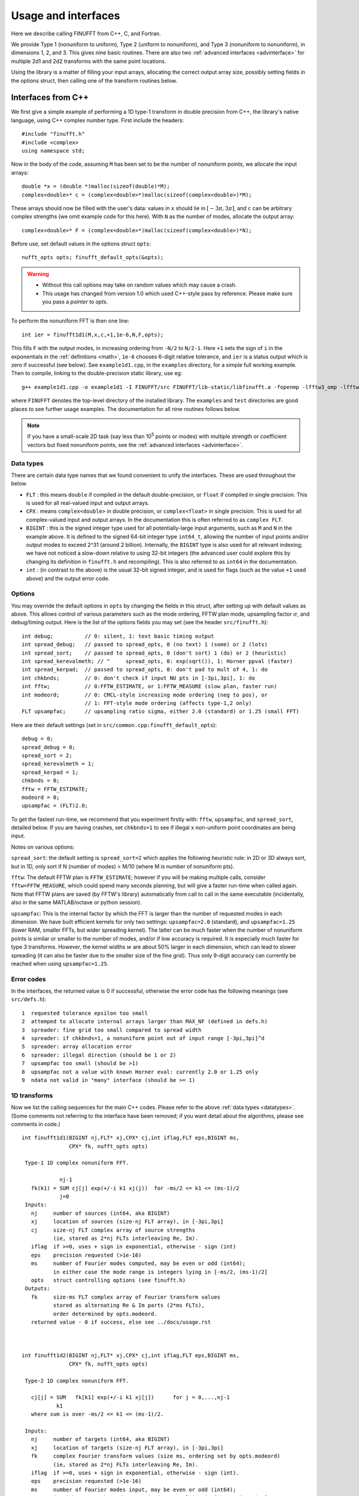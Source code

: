 .. _usage:

Usage and interfaces
====================

Here we describe calling FINUFFT from C++, C, and Fortran.

We provide Type 1 (nonuniform to uniform), Type 2 (uniform to
nonuniform), and Type 3 (nonuniform to nonuniform), in dimensions 1,
2, and 3.  This gives nine basic routines.
There are also two :ref:`advanced interfaces <advinterface>`
for multiple 2d1 and 2d2 transforms with the same point locations.

Using the library is a matter of filling your input arrays,
allocating the correct output array size, possibly setting fields in
the options struct, then calling one of the transform routines below.

Interfaces from C++
*******************

We first give a simple example of performing a 1D type-1 transform
in double precision from C++, the library's native language,
using C++ complex number type. First include the headers::

  #include "finufft.h"
  #include <complex>
  using namespace std;

Now in the body of the code, assuming ``M`` has been set to be
the number of nonuniform points, we allocate the input arrays::

  double *x = (double *)malloc(sizeof(double)*M);
  complex<double>* c = (complex<double>*)malloc(sizeof(complex<double>)*M);

These arrays should now be filled with the user's data:
values in ``x`` should lie in :math:`[-3\pi,3\pi]`, and
``c`` can be arbitrary complex strengths (we omit example code for this here).
With ``N`` as the number of modes, allocate the output array::

  complex<double>* F = (complex<double>*)malloc(sizeof(complex<double>)*N);

Before use, set default values in the options struct ``opts``::

  nufft_opts opts; finufft_default_opts(&opts);

.. warning::
   - Without this call options may take on random values which may cause a crash.
   - This usage has changed from version 1.0 which used C++-style pass by reference. Please make sure you pass a *pointer* to `opts`.

To perform the nonuniform FFT is then one line::

  int ier = finufft1d1(M,x,c,+1,1e-6,N,F,opts);

This fills ``F`` with the output modes, in increasing ordering
from ``-N/2`` to ``N/2-1``.
Here ``+1`` sets the sign of ``i`` in the exponentials in the
:ref:`definitions <math>`,
``1e-6`` chooses 6-digit relative tolerance, and ``ier`` is a status output
which is zero if successful (see below).
See ``example1d1.cpp``, in the ``examples`` directory, for a simple
full working example.
Then to compile, linking to the double-precision static library, use eg::

  g++ example1d1.cpp -o example1d1 -I FINUFFT/src FINUFFT/lib-static/libfinufft.a -fopenmp -lfftw3_omp -lfftw3 -lm

where ``FINUFFT`` denotes the top-level directory
of the installed library.
The ``examples`` and ``test`` directories are good places to see further
usage examples. The documentation for all nine routines follows below.

.. note::
 If you have a small-scale 2D task (say less than 10\ :sup:`5` points or modes) with multiple strength or coefficient vectors but fixed nonuniform points, see the :ref:`advanced interfaces <advinterface>`.


 .. _datatypes:
 
Data types
~~~~~~~~~~


There are certain data type names
that we found convenient to unify the interfaces. These are used throughout
the below.

- ``FLT`` : this means ``double`` if compiled in
  the default double-precision, or ``float`` if compiled in single precision.
  This is used for all real-valued input and output arrays.

- ``CPX`` : means ``complex<double>`` in double precision,
  or ``complex<float>`` in single precision.
  This is used for all complex-valued input and output arrays.
  In the documentation this is often referred to as ``complex FLT``.

- ``BIGINT`` : this is the signed integer type used for all potentially-large input arguments, such as ``M`` and ``N`` in the example above. It is defined to the signed 64-bit integer type ``int64_t``, allowing the number of input points and/or output modes to exceed 2^31 (around 2 billion). Internally, the ``BIGINT`` type is also used for all relevant indexing; we have not noticed a slow-down relative to using 32-bit integers (the advanced user could explore this by changing its definition in ``finufft.h`` and recompiling).
  This is also referred to as ``int64`` in the documentation.

- ``int`` : (in contrast to the above)
  is the usual 32-bit signed integer, and is used for
  flags (such as the value ``+1`` used above) and the output error code.


Options
~~~~~~~

You may override the default options in ``opts`` by changing the fields in this struct, after setting up with default values as above.
This allows control of various parameters such as the mode ordering, FFTW plan mode, upsampling factor :math:`\sigma`, and debug/timing output.
Here is the list of the options fields you may set (see the header ``src/finufft.h``):

::

  int debug;          // 0: silent, 1: text basic timing output
  int spread_debug;   // passed to spread_opts, 0 (no text) 1 (some) or 2 (lots)
  int spread_sort;    // passed to spread_opts, 0 (don't sort) 1 (do) or 2 (heuristic)
  int spread_kerevalmeth; // "     spread_opts, 0: exp(sqrt()), 1: Horner ppval (faster)
  int spread_kerpad;  // passed to spread_opts, 0: don't pad to mult of 4, 1: do
  int chkbnds;        // 0: don't check if input NU pts in [-3pi,3pi], 1: do
  int fftw;           // 0:FFTW_ESTIMATE, or 1:FFTW_MEASURE (slow plan, faster run)
  int modeord;        // 0: CMCL-style increasing mode ordering (neg to pos), or
                      // 1: FFT-style mode ordering (affects type-1,2 only)
  FLT upsampfac;      // upsampling ratio sigma, either 2.0 (standard) or 1.25 (small FFT)

Here are their default settings (set in ``src/common.cpp:finufft_default_opts``):

::

  debug = 0;
  spread_debug = 0;
  spread_sort = 2;
  spread_kerevalmeth = 1;
  spread_kerpad = 1;
  chkbnds = 0;
  fftw = FFTW_ESTIMATE;
  modeord = 0;
  upsampfac = (FLT)2.0;

To get the fastest run-time, we recommend that you experiment firstly with:
``fftw``, ``upsampfac``, and ``spread_sort``, detailed below.
If you are having crashes, set ``chkbnds=1`` to see if illegal ``x`` non-uniform point coordinates are being input.

Notes on various options:

``spread_sort``: the default setting is ``spread_sort=2``
which applies the following heuristic rule: in 2D or 3D always sort, but in 1D,
only sort if N (number of modes) > M/10 (where M is number of nonuniform pts).

``fftw``:
The default FFTW plan is ``FFTW_ESTIMATE``; however if you will be making multiple calls, consider ``fftw=FFTW_MEASURE``, which could spend many seconds planning, but will give a faster run-time when called again. Note that FFTW plans are saved (by FFTW's library)
automatically from call to call in the same executable (incidentally, also in the same MATLAB/octave or python session).

``upsampfac``: This is the internal factor by which the FFT is larger than
the number of requested modes in each dimension. We have built efficient kernels
for only two settings: ``upsampfac=2.0`` (standard), and ``upsampfac=1.25``
(lower RAM, smaller FFTs, but wider spreading kernel).
The latter can be much faster when the number of nonuniform points is similar or
smaller to the number of modes, and/or if low accuracy is required.
It is especially much faster for type 3 transforms.
However, the kernel widths :math:`w` are about 50% larger in each dimension,
which can lead to slower spreading (it can also be faster due to the smaller
size of the fine grid).
Thus only 9-digit accuracy can currently be reached when using
``upsampfac=1.25``.

.. _errcodes:

Error codes
~~~~~~~~~~~

In the interfaces, the returned value is 0 if successful, otherwise the error code
has the following meanings (see ``src/defs.h``):

::

  1  requested tolerance epsilon too small
  2  attemped to allocate internal arrays larger than MAX_NF (defined in defs.h)
  3  spreader: fine grid too small compared to spread width
  4  spreader: if chkbnds=1, a nonuniform point out of input range [-3pi,3pi]^d
  5  spreader: array allocation error
  6  spreader: illegal direction (should be 1 or 2)
  7  upsampfac too small (should be >1)
  8  upsampfac not a value with known Horner eval: currently 2.0 or 1.25 only
  9  ndata not valid in "many" interface (should be >= 1)



1D transforms
~~~~~~~~~~~~~

Now we list the calling sequences for the main C++ codes.
Please refer to the above :ref:`data types <datatypes>`.
(Some comments not referring to the interface have been removed;
if you want detail about the algorithms, please see comments in code.)

::

  int finufft1d1(BIGINT nj,FLT* xj,CPX* cj,int iflag,FLT eps,BIGINT ms,
                 CPX* fk, nufft_opts opts)
   
   Type-1 1D complex nonuniform FFT.

              nj-1
     fk(k1) = SUM cj[j] exp(+/-i k1 xj(j))  for -ms/2 <= k1 <= (ms-1)/2
              j=0                            
   Inputs:
     nj     number of sources (int64, aka BIGINT)
     xj     location of sources (size-nj FLT array), in [-3pi,3pi]
     cj     size-nj FLT complex array of source strengths
            (ie, stored as 2*nj FLTs interleaving Re, Im).
     iflag  if >=0, uses + sign in exponential, otherwise - sign (int)
     eps    precision requested (>1e-16)
     ms     number of Fourier modes computed, may be even or odd (int64);
            in either case the mode range is integers lying in [-ms/2, (ms-1)/2]
     opts   struct controlling options (see finufft.h)
   Outputs:
     fk     size-ms FLT complex array of Fourier transform values
            stored as alternating Re & Im parts (2*ms FLTs),
 	    order determined by opts.modeord.
     returned value - 0 if success, else see ../docs/usage.rst


   
  int finufft1d2(BIGINT nj,FLT* xj,CPX* cj,int iflag,FLT eps,BIGINT ms,
                 CPX* fk, nufft_opts opts)
  
   Type-2 1D complex nonuniform FFT.

     cj[j] = SUM   fk[k1] exp(+/-i k1 xj[j])      for j = 0,...,nj-1
             k1 
     where sum is over -ms/2 <= k1 <= (ms-1)/2.

   Inputs:
     nj     number of targets (int64, aka BIGINT)
     xj     location of targets (size-nj FLT array), in [-3pi,3pi]
     fk     complex Fourier transform values (size ms, ordering set by opts.modeord)
            (ie, stored as 2*nj FLTs interleaving Re, Im).
     iflag  if >=0, uses + sign in exponential, otherwise - sign (int).
     eps    precision requested (>1e-16)
     ms     number of Fourier modes input, may be even or odd (int64);
            in either case the mode range is integers lying in [-ms/2, (ms-1)/2]
     opts   struct controlling options (see finufft.h)
   Outputs:
     cj     complex FLT array of nj answers at targets
     returned value - 0 if success, else see ../docs/usage.rst



  int finufft1d3(BIGINT nj,FLT* xj,CPX* cj,int iflag, FLT eps, BIGINT nk,
                 FLT* s, CPX* fk, nufft_opts opts)
  
   Type-3 1D complex nonuniform FFT.

               nj-1
     fk[k]  =  SUM   c[j] exp(+-i s[k] xj[j]),      for k = 0, ..., nk-1
               j=0
   Inputs:
     nj     number of sources (int64, aka BIGINT)
     xj     location of sources on real line (nj-size array of FLT)
     cj     size-nj FLT complex array of source strengths
            (ie, stored as 2*nj FLTs interleaving Re, Im).
     nk     number of frequency target points (int64)
     s      frequency locations of targets in R.
     iflag  if >=0, uses + sign in exponential, otherwise - sign (int)
     eps    precision requested (>1e-16)
     opts   struct controlling options (see finufft.h)
   Outputs:
     fk     size-nk FLT complex Fourier transform values at target
            frequencies sk
     returned value - 0 if success, else see ../docs/usage.rst

     

2D transforms
~~~~~~~~~~~~~

::

  int finufft2d1(BIGINT nj,FLT* xj,FLT *yj,CPX* cj,int iflag,
	       FLT eps, BIGINT ms, BIGINT mt, CPX* fk, nufft_opts opts)

   Type-1 2D complex nonuniform FFT.

                  nj-1
     f[k1,k2] =   SUM  c[j] exp(+-i (k1 x[j] + k2 y[j]))
                  j=0

     for -ms/2 <= k1 <= (ms-1)/2,  -mt/2 <= k2 <= (mt-1)/2.

     The output array is k1 (fast), then k2 (slow), with each dimension
     determined by opts.modeord.
     If iflag>0 the + sign is used, otherwise the - sign is used,
     in the exponential.

   Inputs:
     nj     number of sources (int64, aka BIGINT)
     xj,yj     x,y locations of sources (each a size-nj FLT array) in [-3pi,3pi]
     cj     size-nj complex FLT array of source strengths,
            (ie, stored as 2*nj FLTs interleaving Re, Im).
     iflag  if >=0, uses + sign in exponential, otherwise - sign (int)
     eps    precision requested (>1e-16)
     ms,mt  number of Fourier modes requested in x and y (int64);
            each may be even or odd;
            in either case the mode range is integers lying in [-m/2, (m-1)/2]
     opts   struct controlling options (see finufft.h)
   Outputs:
     fk     complex FLT array of Fourier transform values
            (size ms*mt, fast in ms then slow in mt,
            ie Fortran ordering).
     returned value - 0 if success, else see ../docs/usage.rst



  int finufft2d2(BIGINT nj,FLT* xj,FLT *yj,CPX* cj,int iflag,FLT eps,
	       BIGINT ms, BIGINT mt, CPX* fk, nufft_opts opts)

   Type-2 2D complex nonuniform FFT.

     cj[j] =  SUM   fk[k1,k2] exp(+/-i (k1 xj[j] + k2 yj[j]))      for j = 0,...,nj-1
             k1,k2
     where sum is over -ms/2 <= k1 <= (ms-1)/2, -mt/2 <= k2 <= (mt-1)/2,

   Inputs:
     nj     number of targets (int64, aka BIGINT)
     xj,yj     x,y locations of targets (each a size-nj FLT array) in [-3pi,3pi]
     fk     FLT complex array of Fourier transform values (size ms*mt,
            increasing fast in ms then slow in mt, ie Fortran ordering).
            Along each dimension the ordering is set by opts.modeord.
     iflag  if >=0, uses + sign in exponential, otherwise - sign (int)
     eps    precision requested (>1e-16)
     ms,mt  numbers of Fourier modes given in x and y (int64)
            each may be even or odd;
            in either case the mode range is integers lying in [-m/2, (m-1)/2].
     opts   struct controlling options (see finufft.h)
   Outputs:
     cj     size-nj complex FLT array of target values
            (ie, stored as 2*nj FLTs interleaving Re, Im).
     returned value - 0 if success, else see ../docs/usage.rst

     

  int finufft2d3(BIGINT nj,FLT* xj,FLT* yj,CPX* cj,int iflag, FLT eps,
                 BIGINT nk, FLT* s, FLT *t, CPX* fk, nufft_opts opts)

   Type-3 2D complex nonuniform FFT.

               nj-1
     fk[k]  =  SUM   c[j] exp(+-i (s[k] xj[j] + t[k] yj[j]),    for k=0,...,nk-1
               j=0
   Inputs:
     nj     number of sources (int64, aka BIGINT)
     xj,yj  x,y location of sources in the plane R^2 (each size-nj FLT array)
     cj     size-nj complex FLT array of source strengths,
            (ie, stored as 2*nj FLTs interleaving Re, Im).
     nk     number of frequency target points (int64)
     s,t    (k_x,k_y) frequency locations of targets in R^2.
     iflag  if >=0, uses + sign in exponential, otherwise - sign (int)
     eps    precision requested (>1e-16)
     opts   struct controlling options (see finufft.h)
   Outputs:
     fk     size-nk complex FLT Fourier transform values at the
            target frequencies sk
     returned value - 0 if success, else see ../docs/usage.rst

   
3D transforms
~~~~~~~~~~~~~

::

  int finufft3d1(BIGINT nj,FLT* xj,FLT *yj,FLT *zj,CPX* cj,int iflag,
	       FLT eps, BIGINT ms, BIGINT mt, BIGINT mu, CPX* fk,
	       nufft_opts opts)

   Type-1 3D complex nonuniform FFT.

                     nj-1
     f[k1,k2,k3] =   SUM  c[j] exp(+-i (k1 x[j] + k2 y[j] + k3 z[j]))
                     j=0

	for -ms/2 <= k1 <= (ms-1)/2,  -mt/2 <= k2 <= (mt-1)/2,
            -mu/2 <= k3 <= (mu-1)/2.

     The output array is as in opt.modeord in each dimension.
     k1 changes is fastest, k2 middle,
     and k3 slowest, ie Fortran ordering. If iflag>0 the + sign is
     used, otherwise the - sign is used, in the exponential.
                           
   Inputs:
     nj     number of sources (int64, aka BIGINT)
     xj,yj,zj   x,y,z locations of sources (each size-nj FLT array) in [-3pi,3pi]
     cj     size-nj complex FLT array of source strengths, 
            (ie, stored as 2*nj FLTs interleaving Re, Im).
     iflag  if >=0, uses + sign in exponential, otherwise - sign (int)
     eps    precision requested
     ms,mt,mu  number of Fourier modes requested in x,y,z (int64);
            each may be even or odd;
            in either case the mode range is integers lying in [-m/2, (m-1)/2]
     opts   struct controlling options (see finufft.h)
   Outputs:
     fk     complex FLT array of Fourier transform values (size ms*mt*mu,
            changing fast in ms to slowest in mu, ie Fortran ordering).
     returned value - 0 if success, else see ../docs/usage.rst


     
  int finufft3d2(BIGINT nj,FLT* xj,FLT *yj,FLT *zj,CPX* cj,
	       int iflag,FLT eps, BIGINT ms, BIGINT mt, BIGINT mu,
	       CPX* fk, nufft_opts opts)

   Type-2 3D complex nonuniform FFT.

     cj[j] =    SUM   fk[k1,k2,k3] exp(+/-i (k1 xj[j] + k2 yj[j] + k3 zj[j]))
             k1,k2,k3
      for j = 0,...,nj-1
     where sum is over -ms/2 <= k1 <= (ms-1)/2, -mt/2 <= k2 <= (mt-1)/2, 
                       -mu/2 <= k3 <= (mu-1)/2

   Inputs:
     nj     number of sources (int64, aka BIGINT)
     xj,yj,zj     x,y,z locations of targets (each size-nj FLT array) in [-3pi,3pi]
     fk     FLT complex array of Fourier series values (size ms*mt*mu,
            increasing fastest in ms to slowest in mu, ie Fortran ordering).
            (ie, stored as alternating Re & Im parts, 2*ms*mt*mu FLTs)
	    Along each dimension, opts.modeord sets the ordering.
     iflag  if >=0, uses + sign in exponential, otherwise - sign (int)
     eps    precision requested
     ms,mt,mu  numbers of Fourier modes given in x,y,z (int64);
            each may be even or odd;
            in either case the mode range is integers lying in [-m/2, (m-1)/2].
     opts   struct controlling options (see finufft.h)
   Outputs:
     cj     size-nj complex FLT array of target values,
            (ie, stored as 2*nj FLTs interleaving Re, Im).
     returned value - 0 if success, else see ../docs/usage.rst



  int finufft3d3(BIGINT nj,FLT* xj,FLT* yj,FLT *zj, CPX* cj,
	       int iflag, FLT eps, BIGINT nk, FLT* s, FLT *t,
	       FLT *u, CPX* fk, nufft_opts opts)

   Type-3 3D complex nonuniform FFT.

               nj-1
     fk[k]  =  SUM   c[j] exp(+-i (s[k] xj[j] + t[k] yj[j] + u[k] zj[j]),
               j=0
                          for k=0,...,nk-1
   Inputs:
     nj     number of sources (int64, aka BIGINT)
     xj,yj,zj   x,y,z location of sources in R^3 (each size-nj FLT array)
     cj     size-nj complex FLT array of source strengths
            (ie, interleaving Re & Im parts)
     nk     number of frequency target points (int64)
     s,t,u      (k_x,k_y,k_z) frequency locations of targets in R^3.
     iflag  if >=0, uses + sign in exponential, otherwise - sign (int)
     eps    precision requested (FLT)
     opts   struct controlling options (see finufft.h)
   Outputs:
     fk     size-nk complex FLT array of Fourier transform values at the
            target frequencies sk
     returned value - 0 if success, else see ../docs/usage.rst

  
Interfaces from C
*****************

From C one calls the same routines as for C++, and includes
the same header files (this unified interface is new as of version 1.1).
To recap, one should ``#include "finufft.h"`` then, as above, initialize the options:

  nufft_opts opts; finufft_default_opts(&opts);

Options fields may then be changed in ``opts`` before calling ``finufft?d?``
(where the wildcard ``?`` denotes an appropriate number).

As above, ``FLT`` indicates ``double`` or ``float``, but now
``CPX`` indicates their complex C99-type equivalents
(see ``src/finufft.h`` for the definitions used).
For examples see ``examples/example1d1c.c`` (double precision)
and ``examples/example1d1cf.c`` (single precision).


Interfaces from fortran
***********************

We have not yet included control of the options in the fortran wrappers. (Please help create these if you want a simple user project!)
The meaning of arguments is as in the C++ documentation above,
apart from that now ``ier`` is an argument which is output to.
Examples of calling the basic 9 routines from fortran are in ``fortran/nufft?d_demo.f`` (for double-precision) and ``fortran/nufft?d_demof.f`` (single-precision). ``fortran/nufft2dmany_demo.f`` shows how to use the many-vector interface.
Here are the calling commands with fortran types for the default double-precision case (the simple-precision case is analogous) ::

      integer ier,iflag,ms,mt,mu,nj,ndata
      real*8, allocatable :: xj(:),yj(:),zj(:), sk(:),tk(:),uk(:)
      real*8 err,eps
      complex*16, allocatable :: cj(:), fk(:)

      call finufft1d1_f(nj,xj,cj,iflag,eps, ms,fk,ier)
      call finufft1d2_f(nj,xj,cj,iflag, eps, ms,fk,ier)
      call finufft1d3_f(nj,xj,cj,iflag,eps, ms,sk,fk,ier)
      call finufft2d1_f(nj,xj,yj,cj,iflag,eps,ms,mt,fk,ier)
      call finufft2d1many_f(ndata,nj,xj,yj,cj,iflag,eps,ms,mt,fk,ier)
      call finufft2d2_f(nj,xj,yj,cj,iflag,eps,ms,mt,fk,ier)
      call finufft2d2many_f(ndata,nj,xj,yj,cj,iflag,eps,ms,mt,fk,ier)
      call finufft2d3_f(nj,xj,yj,cj,iflag,eps,nk,sk,tk,fk,ier)
      call finufft3d1_f(nj,xj,yj,zj,cj,iflag,eps,ms,mt,mu,fk,ier)
      call finufft3d2_f(nj,xj,yj,zj,cj,iflag,eps,ms,mt,mu,fk,ier)
      call finufft3d3_f(nj,xj,yj,zj,cj,iflag,eps,nk,sk,tk,uk,fk,ier)


Usage and design notes
**********************

- We strongly recommend you use ``upsampfac=1.25`` for type-3; it
  reduces its run-time from around 8 times the types 1 or 2, to around 3-4
  times. It is often also faster for type-1 and type-2, at low precisions.

- Sizes >=2^31 have been tested for C++ drivers (``test/finufft?d_test.cpp``), and
  work fine, if you have enough RAM.
  In fortran the interface is still 32-bit integers, limiting to
  array sizes <2^31. The fortran interface needs to be improved.

- C++ is used for all main libraries, almost entirely avoiding object-oriented code. C++ ``std::complex<double>`` (typedef'ed to ``CPX`` and sometimes ``dcomplex``) and FFTW complex types are mixed within the library, since to some extent our library is a glorified driver for FFTW. FFTW was considered universal and essential enough to be a dependency for the whole package.

- There is a hard-defined limit of ``1e11`` for the size of internal FFT arrays, set in ``defs.h`` as ``MAX_NF``: if your machine has RAM of order 1TB, and you need it, set this larger and recompile. The point of this is to catch ridiculous-sized mallocs and exit gracefully. Note that mallocs smaller than this, but which still exceed available RAM, cause segfaults as usual. For simplicity of code, we do not do error checking on every malloc.

- As a spreading kernel function, we use a new faster simplification of the Kaiser--Bessel kernel, and eventually settled on piecewise polynomial approximation of this kernel.  At high requested precisions, like the Kaiser--Bessel, this achieves roughly half the kernel width achievable by a truncated Gaussian. Our kernel is exp(-beta.sqrt(1-(2x/W)^2)), where W = nspread is the full kernel width in grid units. This (and Kaiser--Bessel) are good approximations to the prolate spheroidal wavefunction of order zero (PSWF), being the functions of given support [-W/2,W/2] whose Fourier transform has minimal L2 norm outside of a symmetric interval. The PSWF frequency parameter (see [ORZ]) is c = pi.(1-1/2sigma).W where sigma is the upsampling parameter. See our paper in the references.
